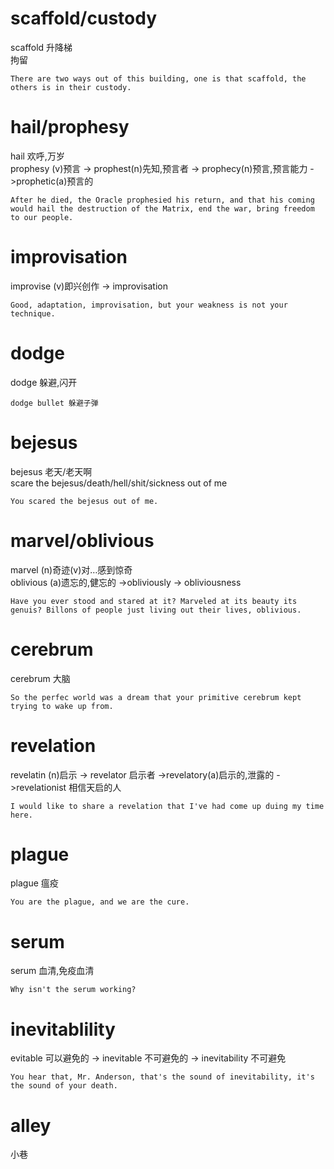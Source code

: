 #+OPTIONS: ^:{} _:{} num:t toc:t \n:t
#+BEGIN_HTML
<link rel="stylesheet" type="text/css" href="../../../css/bootstrap.mozilla.css" />
<link rel="stylesheet" type="text/css" href="../../../css/tabzilla.css" />
<link rel="stylesheet" type="text/css" href="../../../css/vf.css" />
<script type="text/javascript" src="https://ajax.googleapis.com/ajax/libs/jquery/1.7.1/jquery.min.js"> </script>
<script src="../../../js/tabzilla.js"></script>
<script src="../../../bootstrap/js/bootstrap.js"></script>
<script src="../../../js/disqus-comment.js"></script>
#+END_HTML
#+title:


* scaffold/custody
  scaffold 升降梯
  拘留
#+begin_example
There are two ways out of this building, one is that scaffold, the others is in their custody.
#+end_example
* hail/prophesy
  hail 欢呼,万岁
  prophesy (v)预言 -> prophest(n)先知,预言者 -> prophecy(n)预言,预言能力 ->prophetic(a)预言的
#+begin_example
After he died, the Oracle prophesied his return, and that his coming would hail the destruction of the Matrix, end the war, bring freedom to our people.
#+end_example  
* improvisation
  improvise (v)即兴创作 -> improvisation
#+begin_example
Good, adaptation, improvisation, but your weakness is not your technique.
#+end_example
* dodge
  dodge 躲避,闪开
#+begin_example
dodge bullet 躲避子弹
#+end_example
* bejesus
  bejesus 老天/老天啊
  scare the bejesus/death/hell/shit/sickness out of me
#+begin_example
You scared the bejesus out of me.
#+end_example
* marvel/oblivious
  marvel (n)奇迹(v)对...感到惊奇
  oblivious (a)遗忘的,健忘的 ->obliviously -> obliviousness
#+begin_example
Have you ever stood and stared at it? Marveled at its beauty its genuis? Billons of people just living out their lives, oblivious.
#+end_example
* cerebrum
  cerebrum 大脑
#+begin_example
So the perfec world was a dream that your primitive cerebrum kept trying to wake up from.
#+end_example
* revelation
  revelatin (n)启示 -> revelator 启示者 ->revelatory(a)启示的,泄露的 ->revelationist 相信天启的人
#+begin_example
I would like to share a revelation that I've had come up duing my time here.
#+end_example  
* plague
  plague 瘟疫
#+begin_example
You are the plague, and we are the cure.
#+end_example  
* serum
  serum 血清,免疫血清
#+begin_example
Why isn't the serum working?
#+end_example
* inevitablility
  evitable 可以避免的 -> inevitable 不可避免的 -> inevitability 不可避免
#+begin_example
You hear that, Mr. Anderson, that's the sound of inevitability, it's the sound of your death.
#+end_example
* alley
  小巷
